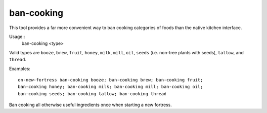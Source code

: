 ban-cooking
===========

.. dfhack-tool::
    :summary: Protect entire categories of ingredients from being cooked.
    :tags: fort productivity items plants

This tool provides a far more convenient way to ban cooking categories of foods
than the native kitchen interface.

Usage::
    ban-cooking <type>

Valid types are ``booze``, ``brew``, ``fruit``, ``honey``, ``milk``, ``mill``,
``oil``, ``seeds`` (i.e. non-tree plants with seeds), ``tallow``, and
``thread``.

Examples::

    on-new-fortress ban-cooking booze; ban-cooking brew; ban-cooking fruit;
    ban-cooking honey; ban-cooking milk; ban-cooking mill; ban-cooking oil;
    ban-cooking seeds; ban-cooking tallow; ban-cooking thread

Ban cooking all otherwise useful ingredients once when starting a new fortress.
